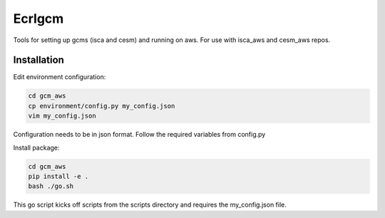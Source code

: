*************
Ecrlgcm
*************
Tools for setting up gcms (isca and cesm) and running on aws. For use with
isca_aws and cesm_aws repos.

Installation
============

Edit environment configuration:

.. code-block:: bash

    cd gcm_aws
    cp environment/config.py my_config.json
    vim my_config.json

Configuration needs to be in json format. Follow the required variables from
config.py

Install package:

.. code-block:: bash

    cd gcm_aws
    pip install -e .
    bash ./go.sh

This go script kicks off scripts from the scripts directory and requires
the my_config.json file.
